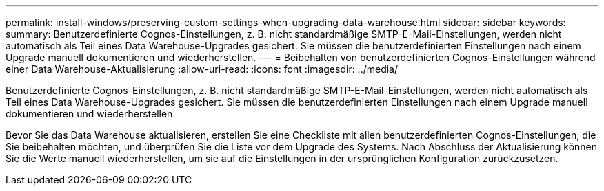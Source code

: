 ---
permalink: install-windows/preserving-custom-settings-when-upgrading-data-warehouse.html 
sidebar: sidebar 
keywords:  
summary: Benutzerdefinierte Cognos-Einstellungen, z. B. nicht standardmäßige SMTP-E-Mail-Einstellungen, werden nicht automatisch als Teil eines Data Warehouse-Upgrades gesichert. Sie müssen die benutzerdefinierten Einstellungen nach einem Upgrade manuell dokumentieren und wiederherstellen. 
---
= Beibehalten von benutzerdefinierten Cognos-Einstellungen während einer Data Warehouse-Aktualisierung
:allow-uri-read: 
:icons: font
:imagesdir: ../media/


[role="lead"]
Benutzerdefinierte Cognos-Einstellungen, z. B. nicht standardmäßige SMTP-E-Mail-Einstellungen, werden nicht automatisch als Teil eines Data Warehouse-Upgrades gesichert. Sie müssen die benutzerdefinierten Einstellungen nach einem Upgrade manuell dokumentieren und wiederherstellen.

Bevor Sie das Data Warehouse aktualisieren, erstellen Sie eine Checkliste mit allen benutzerdefinierten Cognos-Einstellungen, die Sie beibehalten möchten, und überprüfen Sie die Liste vor dem Upgrade des Systems. Nach Abschluss der Aktualisierung können Sie die Werte manuell wiederherstellen, um sie auf die Einstellungen in der ursprünglichen Konfiguration zurückzusetzen.
